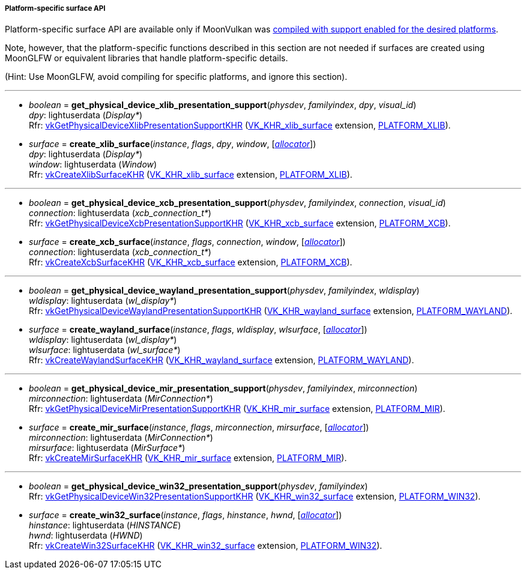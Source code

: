 
[[platform_surfaces]]
===== Platform-specific surface API

Platform-specific surface API are available only if MoonVulkan was <<platform_support, compiled with support enabled for the desired platforms>>.

Note, however, that the platform-specific functions described in this section are not needed if
surfaces are created using MoonGLFW or equivalent libraries that handle platform-specific details.

(Hint: Use MoonGLFW, avoid compiling for specific platforms, and ignore this section).

'''

[[get_physical_device_xlib_presentation_support]]
* _boolean_ = *get_physical_device_xlib_presentation_support*(_physdev_, _familyindex_, _dpy_, _visual_id_) +
[small]#_dpy_: lightuserdata (_Display*_) +
Rfr: https://www.khronos.org/registry/vulkan/specs/1.1-extensions/html/vkspec.html#vkGetPhysicalDeviceXlibPresentationSupportKHR[vkGetPhysicalDeviceXlibPresentationSupportKHR] (https://www.khronos.org/registry/vulkan/specs/1.1-extensions/html/vkspec.html#VK_KHR_xlib_surface[VK_KHR_xlib_surface] extension, <<platform_support, PLATFORM_XLIB>>).#

[[create_xlib_surface]]
* _surface_ = *create_xlib_surface*(_instance_, _flags_, _dpy_, _window_, [<<allocators, _allocator_>>]) +
[small]#_dpy_: lightuserdata (_Display*_) +
_window_: lightuserdata (_Window_) +
Rfr: https://www.khronos.org/registry/vulkan/specs/1.1-extensions/html/vkspec.html#vkCreateXlibSurfaceKHR[vkCreateXlibSurfaceKHR] (https://www.khronos.org/registry/vulkan/specs/1.1-extensions/html/vkspec.html#VK_KHR_xlib_surface[VK_KHR_xlib_surface] extension, <<platform_support, PLATFORM_XLIB>>).#

'''

[[get_physical_device_xcb_presentation_support]]
* _boolean_ = *get_physical_device_xcb_presentation_support*(_physdev_, _familyindex_, _connection_, _visual_id_) +
[small]#_connection_: lightuserdata (_xcb_connection_t*_) +
Rfr: https://www.khronos.org/registry/vulkan/specs/1.1-extensions/html/vkspec.html#vkGetPhysicalDeviceXcbPresentationSupportKHR[vkGetPhysicalDeviceXcbPresentationSupportKHR] (https://www.khronos.org/registry/vulkan/specs/1.1-extensions/html/vkspec.html#VK_KHR_xcb_surface[VK_KHR_xcb_surface] extension, <<platform_support, PLATFORM_XCB>>).#

[[create_xcb_surface]]
* _surface_ = *create_xcb_surface*(_instance_, _flags_, _connection_, _window_, [<<allocators, _allocator_>>]) +
[small]#_connection_: lightuserdata (_xcb_connection_t*_) +
Rfr: https://www.khronos.org/registry/vulkan/specs/1.1-extensions/html/vkspec.html#vkCreateXcbSurfaceKHR[vkCreateXcbSurfaceKHR] (https://www.khronos.org/registry/vulkan/specs/1.1-extensions/html/vkspec.html#VK_KHR_xcb_surface[VK_KHR_xcb_surface] extension, <<platform_support, PLATFORM_XCB>>).#

'''

[[get_physical_device_wayland_presentation_support]]
* _boolean_ = *get_physical_device_wayland_presentation_support*(_physdev_, _familyindex_, _wldisplay_) +
[small]#_wldisplay_: lightuserdata (_wl_display*_) +
Rfr: https://www.khronos.org/registry/vulkan/specs/1.1-extensions/html/vkspec.html#vkGetPhysicalDeviceWaylandPresentationSupportKHR[vkGetPhysicalDeviceWaylandPresentationSupportKHR] (https://www.khronos.org/registry/vulkan/specs/1.1-extensions/html/vkspec.html#VK_KHR_wayland_surface[VK_KHR_wayland_surface] extension, <<platform_support, PLATFORM_WAYLAND>>).#

[[create_wayland_surface]]
* _surface_ = *create_wayland_surface*(_instance_, _flags_, _wldisplay_, _wlsurface_, [<<allocators, _allocator_>>]) +
[small]#_wldisplay_: lightuserdata (_wl_display*_) +
_wlsurface_: lightuserdata (_wl_surface*_) +
Rfr: https://www.khronos.org/registry/vulkan/specs/1.1-extensions/html/vkspec.html#vkCreateWaylandSurfaceKHR[vkCreateWaylandSurfaceKHR] (https://www.khronos.org/registry/vulkan/specs/1.1-extensions/html/vkspec.html#VK_KHR_wayland_surface[VK_KHR_wayland_surface] extension, <<platform_support, PLATFORM_WAYLAND>>).#

'''

[[get_physical_device_mir_presentation_support]]
* _boolean_ = *get_physical_device_mir_presentation_support*(_physdev_, _familyindex_, _mirconnection_) +
[small]#_mirconnection_: lightuserdata (_MirConnection*_) +
Rfr: https://www.khronos.org/registry/vulkan/specs/1.1-extensions/html/vkspec.html#vkGetPhysicalDeviceMirPresentationSupportKHR[vkGetPhysicalDeviceMirPresentationSupportKHR] (https://www.khronos.org/registry/vulkan/specs/1.1-extensions/html/vkspec.html#VK_KHR_mir_surface[VK_KHR_mir_surface] extension, <<platform_support, PLATFORM_MIR>>).#

[[create_mir_surface]]
* _surface_ = *create_mir_surface*(_instance_, _flags_, _mirconnection_, _mirsurface_, [<<allocators, _allocator_>>]) +
[small]#_mirconnection_: lightuserdata (_MirConnection*_) +
_mirsurface_: lightuserdata (_MirSurface*_) +
Rfr: https://www.khronos.org/registry/vulkan/specs/1.1-extensions/html/vkspec.html#vkCreateMirSurfaceKHR[vkCreateMirSurfaceKHR] (https://www.khronos.org/registry/vulkan/specs/1.1-extensions/html/vkspec.html#VK_KHR_mir_surface[VK_KHR_mir_surface] extension, <<platform_support, PLATFORM_MIR>>).#


////

'''

[[create_android_surface]]
* _surface_ = *create_android_surface*(_instance_, _flags_, _awindow_, [<<allocators, _allocator_>>]) +
[small]#_awindow_: lightuserdata  (_ANativeWindow*_)+
Rfr: https://www.khronos.org/registry/vulkan/specs/1.1-extensions/html/vkspec.html#vkCreateAndroidSurfaceKHR[vkCreateAndroidSurfaceKHR] (https://www.khronos.org/registry/vulkan/specs/1.1-extensions/html/vkspec.html#VK_KHR_android_surface[VK_KHR_android_surface] extension, <<platform_support, PLATFORM_ANDROID>>).#

////

'''

[[get_physical_device_win32_presentation_support]]
* _boolean_ = *get_physical_device_win32_presentation_support*(_physdev_, _familyindex_) +
[small]#Rfr: https://www.khronos.org/registry/vulkan/specs/1.1-extensions/html/vkspec.html#vkGetPhysicalDeviceWin32PresentationSupportKHR[vkGetPhysicalDeviceWin32PresentationSupportKHR] (https://www.khronos.org/registry/vulkan/specs/1.1-extensions/html/vkspec.html#VK_KHR_win32_surface[VK_KHR_win32_surface] extension, <<platform_support, PLATFORM_WIN32>>).#

[[create_win32_surface]]
* _surface_ = *create_win32_surface*(_instance_, _flags_, _hinstance_, _hwnd_, [<<allocators, _allocator_>>]) +
[small]#_hinstance_: lightuserdata (_HINSTANCE_) +
_hwnd_: lightuserdata (_HWND_) +
Rfr: https://www.khronos.org/registry/vulkan/specs/1.1-extensions/html/vkspec.html#vkCreateWin32SurfaceKHR[vkCreateWin32SurfaceKHR] (https://www.khronos.org/registry/vulkan/specs/1.1-extensions/html/vkspec.html#VK_KHR_win32_surface[VK_KHR_win32_surface] extension, <<platform_support, PLATFORM_WIN32>>).#


